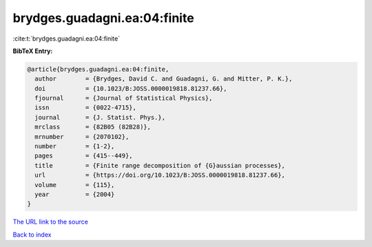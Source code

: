 brydges.guadagni.ea:04:finite
=============================

:cite:t:`brydges.guadagni.ea:04:finite`

**BibTeX Entry:**

.. code-block:: bibtex

   @article{brydges.guadagni.ea:04:finite,
     author        = {Brydges, David C. and Guadagni, G. and Mitter, P. K.},
     doi           = {10.1023/B:JOSS.0000019818.81237.66},
     fjournal      = {Journal of Statistical Physics},
     issn          = {0022-4715},
     journal       = {J. Statist. Phys.},
     mrclass       = {82B05 (82B28)},
     mrnumber      = {2070102},
     number        = {1-2},
     pages         = {415--449},
     title         = {Finite range decomposition of {G}aussian processes},
     url           = {https://doi.org/10.1023/B:JOSS.0000019818.81237.66},
     volume        = {115},
     year          = {2004}
   }
`The URL link to the source <https://doi.org/10.1023/B:JOSS.0000019818.81237.66>`_


`Back to index <../By-Cite-Keys.html>`_
